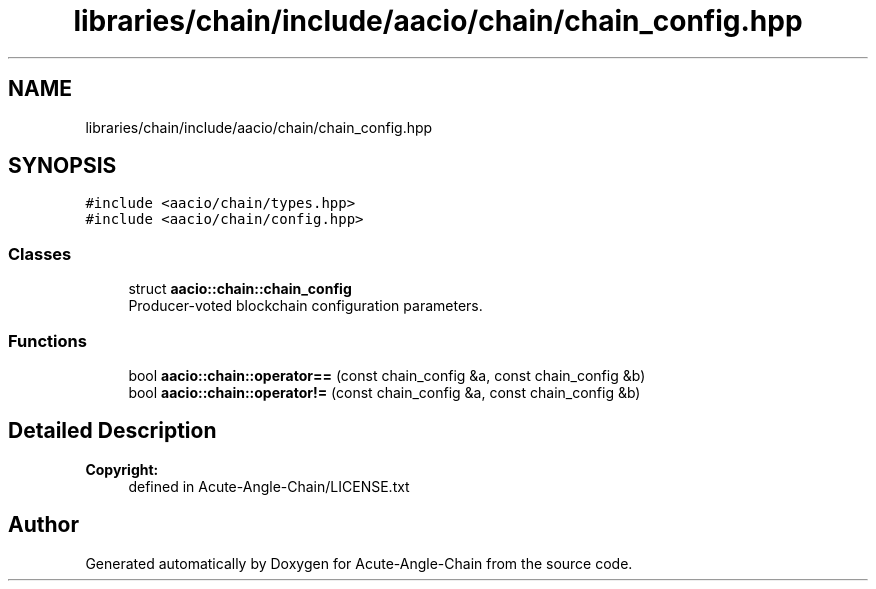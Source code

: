 .TH "libraries/chain/include/aacio/chain/chain_config.hpp" 3 "Sun Jun 3 2018" "Acute-Angle-Chain" \" -*- nroff -*-
.ad l
.nh
.SH NAME
libraries/chain/include/aacio/chain/chain_config.hpp
.SH SYNOPSIS
.br
.PP
\fC#include <aacio/chain/types\&.hpp>\fP
.br
\fC#include <aacio/chain/config\&.hpp>\fP
.br

.SS "Classes"

.in +1c
.ti -1c
.RI "struct \fBaacio::chain::chain_config\fP"
.br
.RI "Producer-voted blockchain configuration parameters\&. "
.in -1c
.SS "Functions"

.in +1c
.ti -1c
.RI "bool \fBaacio::chain::operator==\fP (const chain_config &a, const chain_config &b)"
.br
.ti -1c
.RI "bool \fBaacio::chain::operator!=\fP (const chain_config &a, const chain_config &b)"
.br
.in -1c
.SH "Detailed Description"
.PP 

.PP
\fBCopyright:\fP
.RS 4
defined in Acute-Angle-Chain/LICENSE\&.txt 
.RE
.PP

.SH "Author"
.PP 
Generated automatically by Doxygen for Acute-Angle-Chain from the source code\&.
